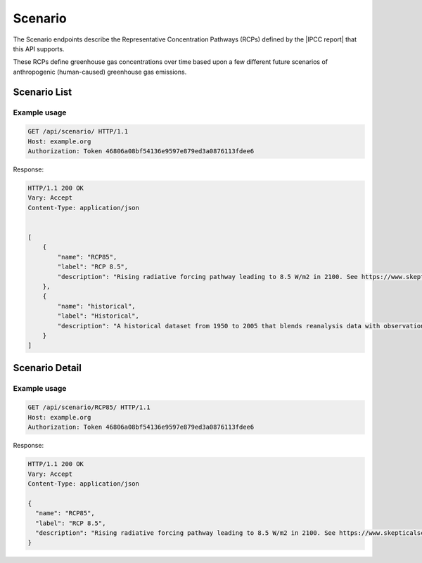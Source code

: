 Scenario
--------

The Scenario endpoints describe the Representative Concentration Pathways (RCPs) defined by the |IPCC report| that this API supports.

.. |IPCC report| raw:: html

   <a href="https://en.wikipedia.org/wiki/IPCC_Fifth_Assessment_Report" target="_blank">fifth IPCC Assessment Report</a>

These RCPs define greenhouse gas concentrations over time based upon a few different future scenarios of anthropogenic (human-caused) greenhouse gas emissions.

Scenario List
_____________
.. openapi:: /openapi/climate_api.yml
    :paths:
        /api/scenario/

Example usage
`````````````

.. code-block:: http

    GET /api/scenario/ HTTP/1.1
    Host: example.org
    Authorization: Token 46806a08bf54136e9597e879ed3a0876113fdee6

Response:

.. code-block:: http

    HTTP/1.1 200 OK
    Vary: Accept
    Content-Type: application/json


    [
        {
            "name": "RCP85",
            "label": "RCP 8.5",
            "description": "Rising radiative forcing pathway leading to 8.5 W/m2 in 2100. See https://www.skepticalscience.com/rcp.php"
        },
        {
            "name": "historical",
            "label": "Historical",
            "description": "A historical dataset from 1950 to 2005 that blends reanalysis data with observations"
        }
    ]

Scenario Detail
_______________
.. openapi:: /openapi/climate_api.yml
    :paths:
        /api/scenario/{name}/

Example usage
`````````````

.. code-block:: http

    GET /api/scenario/RCP85/ HTTP/1.1
    Host: example.org
    Authorization: Token 46806a08bf54136e9597e879ed3a0876113fdee6


Response:

.. code-block:: http

    HTTP/1.1 200 OK
    Vary: Accept
    Content-Type: application/json

    {
      "name": "RCP85",
      "label": "RCP 8.5",
      "description": "Rising radiative forcing pathway leading to 8.5 W/m2 in 2100. See https://www.skepticalscience.com/rcp.php"
    }
